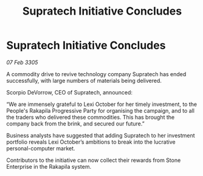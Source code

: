 :PROPERTIES:
:ID:       3051aabd-1406-43de-b8ee-5c4e78653993
:END:
#+title: Supratech Initiative Concludes
#+filetags: :galnet:

* Supratech Initiative Concludes

/07 Feb 3305/

A commodity drive to revive technology company Supratech has ended successfully, with large numbers of materials being delivered. 

Scorpio DeVorrow, CEO of Supratech, announced: 

“We are immensely grateful to Lexi October for her timely investment, to the People's Rakapila Progressive Party for organising the campaign, and to all the traders who delivered these commodities. This has brought the company back from the brink, and secured our future.” 

Business analysts have suggested that adding Supratech to her investment portfolio reveals Lexi October’s ambitions to break into the lucrative personal-computer market. 

Contributors to the initiative can now collect their rewards from Stone Enterprise in the Rakapila system.
